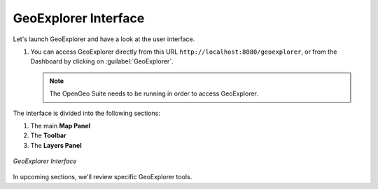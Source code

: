 .. _geoexplorer.layout:

GeoExplorer Interface
=====================

Let's launch GeoExplorer and have a look at the user interface.

#. You can access GeoExplorer directly from this URL ``http://localhost:8080/geoexplorer``, or from the Dashboard by clicking on :guilabel:`GeoExplorer`.

   .. note:: The OpenGeo Suite needs to be running in order to access GeoExplorer.
   
The interface is divided into the following sections:

#. The main **Map Panel**
#. The **Toolbar**
#. The **Layers Panel**

.. figure:: img/gx_layout.png
   :align: center
   
   *GeoExplorer Interface*

In upcoming sections, we'll review specific GeoExplorer tools.
   

   